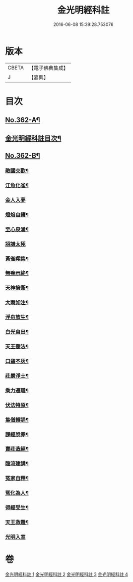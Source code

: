 #+TITLE: 金光明經科註 
#+DATE: 2016-06-08 15:39:28.753076

* 版本
 |     CBETA|【電子佛典集成】|
 |         J|【嘉興】    |

* 目次
** [[file:KR6i0317_001.txt::001-0539a1][No.362-A¶]]
** [[file:KR6i0317_001.txt::001-0539b2][金光明經科註目次¶]]
** [[file:KR6i0317_004.txt::004-0578c1][No.362-B¶]]
*** [[file:KR6i0317_004.txt::004-0578c10][敵國交歡¶]]
*** [[file:KR6i0317_004.txt::004-0578c16][江魚化雀¶]]
*** [[file:KR6i0317_004.txt::004-0578c21][金人入夢]]
*** [[file:KR6i0317_004.txt::004-0579a7][燈焰自續¶]]
*** [[file:KR6i0317_004.txt::004-0579a18][至心泉涌¶]]
*** [[file:KR6i0317_004.txt::004-0579a24][詔講太極]]
*** [[file:KR6i0317_004.txt::004-0579b5][黃雀翔集¶]]
*** [[file:KR6i0317_004.txt::004-0579b16][無疾示終¶]]
*** [[file:KR6i0317_004.txt::004-0579b21][天神擁衛¶]]
*** [[file:KR6i0317_004.txt::004-0579c4][大雨如注¶]]
*** [[file:KR6i0317_004.txt::004-0579c12][浮舟放生¶]]
*** [[file:KR6i0317_004.txt::004-0579c19][白光自出¶]]
*** [[file:KR6i0317_004.txt::004-0580a5][天王聽法¶]]
*** [[file:KR6i0317_004.txt::004-0580a10][口齒不灰¶]]
*** [[file:KR6i0317_004.txt::004-0580a14][莊嚴淨土¶]]
*** [[file:KR6i0317_004.txt::004-0580a21][乘力遷職¶]]
*** [[file:KR6i0317_004.txt::004-0580b8][伏法特原¶]]
*** [[file:KR6i0317_004.txt::004-0580b13][集僧轉誦¶]]
*** [[file:KR6i0317_004.txt::004-0580c15][課經脫罪¶]]
*** [[file:KR6i0317_004.txt::004-0581a4][賣莊造經¶]]
*** [[file:KR6i0317_004.txt::004-0581b7][臨流建講¶]]
*** [[file:KR6i0317_004.txt::004-0581b14][冤家自釋¶]]
*** [[file:KR6i0317_004.txt::004-0581c15][冤化為人¶]]
*** [[file:KR6i0317_004.txt::004-0582a3][得經受生¶]]
*** [[file:KR6i0317_004.txt::004-0582a13][天王救難¶]]
*** [[file:KR6i0317_004.txt::004-0582b24][光明入室]]

* 卷
[[file:KR6i0317_001.txt][金光明經科註 1]]
[[file:KR6i0317_002.txt][金光明經科註 2]]
[[file:KR6i0317_003.txt][金光明經科註 3]]
[[file:KR6i0317_004.txt][金光明經科註 4]]


